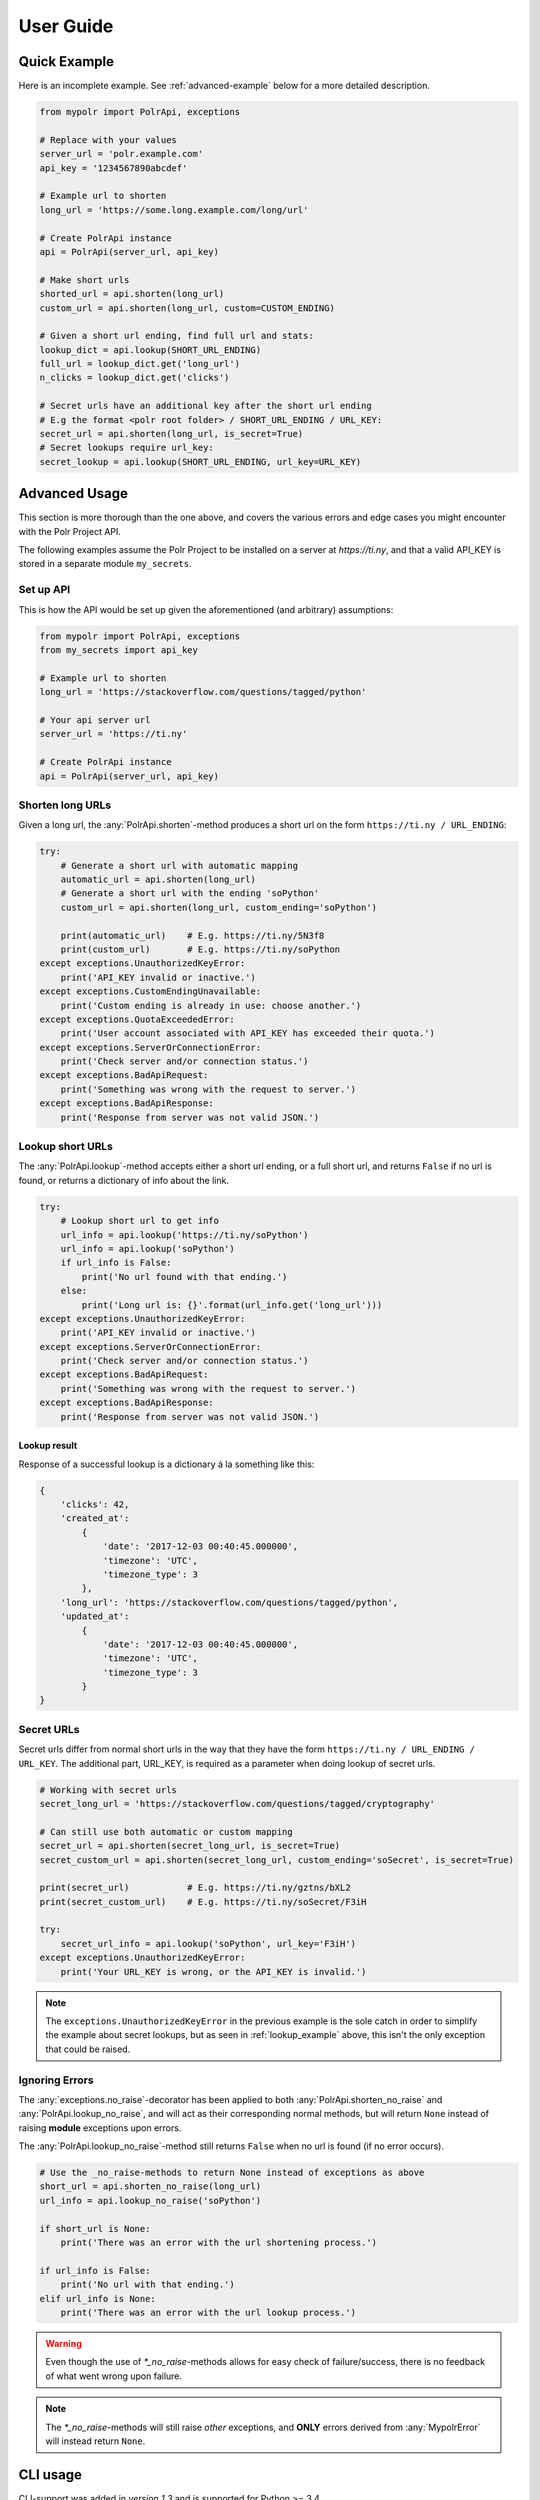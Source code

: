 ******************
User Guide
******************


Quick Example
=============
Here is an incomplete example. See :ref:`advanced-example` below for a more detailed description.

.. before-usage-example

.. code-block:: python

    from mypolr import PolrApi, exceptions

    # Replace with your values
    server_url = 'polr.example.com'
    api_key = '1234567890abcdef'

    # Example url to shorten
    long_url = 'https://some.long.example.com/long/url'

    # Create PolrApi instance
    api = PolrApi(server_url, api_key)

    # Make short urls
    shorted_url = api.shorten(long_url)
    custom_url = api.shorten(long_url, custom=CUSTOM_ENDING)

    # Given a short url ending, find full url and stats:
    lookup_dict = api.lookup(SHORT_URL_ENDING)
    full_url = lookup_dict.get('long_url')
    n_clicks = lookup_dict.get('clicks')

    # Secret urls have an additional key after the short url ending
    # E.g the format <polr root folder> / SHORT_URL_ENDING / URL_KEY:
    secret_url = api.shorten(long_url, is_secret=True)
    # Secret lookups require url_key:
    secret_lookup = api.lookup(SHORT_URL_ENDING, url_key=URL_KEY)

.. after-usage-example

.. before-advanced-example
.. _advanced-example:

Advanced Usage
==============
This section is more thorough than the one above,
and covers the various errors and edge cases you might encounter with the Polr Project API.

The following examples assume the Polr Project to be installed on a server at `https://ti.ny`,
and that a valid API_KEY is stored in a separate module ``my_secrets``.

Set up API
----------
This is how the API would be set up given the aforementioned (and arbitrary) assumptions:


.. code-block:: python

    from mypolr import PolrApi, exceptions
    from my_secrets import api_key

    # Example url to shorten
    long_url = 'https://stackoverflow.com/questions/tagged/python'

    # Your api server url
    server_url = 'https://ti.ny'

    # Create PolrApi instance
    api = PolrApi(server_url, api_key)


Shorten long URLs
-----------------

Given a long url, the :any:`PolrApi.shorten`-method produces a short url on the form ``https://ti.ny / URL_ENDING``:

.. code-block:: python

    try:
        # Generate a short url with automatic mapping
        automatic_url = api.shorten(long_url)
        # Generate a short url with the ending 'soPython'
        custom_url = api.shorten(long_url, custom_ending='soPython')

        print(automatic_url)    # E.g. https://ti.ny/5N3f8
        print(custom_url)       # E.g. https://ti.ny/soPython
    except exceptions.UnauthorizedKeyError:
        print('API_KEY invalid or inactive.')
    except exceptions.CustomEndingUnavailable:
        print('Custom ending is already in use: choose another.')
    except exceptions.QuotaExceededError:
        print('User account associated with API_KEY has exceeded their quota.')
    except exceptions.ServerOrConnectionError:
        print('Check server and/or connection status.')
    except exceptions.BadApiRequest:
        print('Something was wrong with the request to server.')
    except exceptions.BadApiResponse:
        print('Response from server was not valid JSON.')

.. _lookup_example:

Lookup short URLs
-----------------
The :any:`PolrApi.lookup`-method accepts either a short url ending, or a full short url, and returns ``False`` if no
url is found, or returns a dictionary of info about the link.

.. code-block:: python

    try:
        # Lookup short url to get info
        url_info = api.lookup('https://ti.ny/soPython')
        url_info = api.lookup('soPython')
        if url_info is False:
            print('No url found with that ending.')
        else:
            print('Long url is: {}'.format(url_info.get('long_url')))
    except exceptions.UnauthorizedKeyError:
        print('API_KEY invalid or inactive.')
    except exceptions.ServerOrConnectionError:
        print('Check server and/or connection status.')
    except exceptions.BadApiRequest:
        print('Something was wrong with the request to server.')
    except exceptions.BadApiResponse:
        print('Response from server was not valid JSON.')

Lookup result
'''''''''''''
Response of a successful lookup is a dictionary á la something like this:

.. code-block:: python

    {
        'clicks': 42,
        'created_at':
            {
                'date': '2017-12-03 00:40:45.000000',
                'timezone': 'UTC',
                'timezone_type': 3
            },
        'long_url': 'https://stackoverflow.com/questions/tagged/python',
        'updated_at':
            {
                'date': '2017-12-03 00:40:45.000000',
                'timezone': 'UTC',
                'timezone_type': 3
            }
    }


Secret URLs
-----------

Secret urls differ from normal short urls in the way that they have the form ``https://ti.ny / URL_ENDING / URL_KEY``.
The additional part, URL_KEY, is required as a parameter when doing lookup of secret urls.

.. code-block:: python

    # Working with secret urls
    secret_long_url = 'https://stackoverflow.com/questions/tagged/cryptography'

    # Can still use both automatic or custom mapping
    secret_url = api.shorten(secret_long_url, is_secret=True)
    secret_custom_url = api.shorten(secret_long_url, custom_ending='soSecret', is_secret=True)

    print(secret_url)           # E.g. https://ti.ny/gztns/bXL2
    print(secret_custom_url)    # E.g. https://ti.ny/soSecret/F3iH

    try:
        secret_url_info = api.lookup('soPython', url_key='F3iH')
    except exceptions.UnauthorizedKeyError:
        print('Your URL_KEY is wrong, or the API_KEY is invalid.')

.. note:: The ``exceptions.UnauthorizedKeyError`` in the previous example is the sole catch
          in order to simplify the example about secret lookups,
          but as seen in :ref:`lookup_example` above,
          this isn't the only exception that could be raised.

Ignoring Errors
---------------
The :any:`exceptions.no_raise`-decorator has been applied to both
:any:`PolrApi.shorten_no_raise` and :any:`PolrApi.lookup_no_raise`,
and will act as their corresponding normal methods,
but will return ``None`` instead of raising **module** exceptions upon errors.

The :any:`PolrApi.lookup_no_raise`-method still returns ``False`` when no url is found (if no error occurs).

.. code-block:: python

    # Use the _no_raise-methods to return None instead of exceptions as above
    short_url = api.shorten_no_raise(long_url)
    url_info = api.lookup_no_raise('soPython')

    if short_url is None:
        print('There was an error with the url shortening process.')

    if url_info is False:
        print('No url with that ending.')
    elif url_info is None:
        print('There was an error with the url lookup process.')

.. warning:: Even though the use of `\*_no_raise`-methods allows for easy check of failure/success,
             there is no feedback of what went wrong upon failure.

.. note:: The `\*_no_raise`-methods will still raise *other* exceptions, and
          **ONLY** errors derived from :any:`MypolrError` will instead return ``None``.

.. after-advanced-example

CLI usage
=========

CLI-support was added in *version 1.3* and is supported for Python >= 3.4.

Examples
--------

Assuming Polr Project is intalled on *https://ti.ny* and that your API_KEY is *abcdef1234567890*,
below is a few examples. Read full description of the interface further down.

Basic example, performs the default :any:`PolrApi.shorten` action.

.. code-block:: none

   python -m mypolr http://some.long.example.com --server https://ti.ny --key abcdef1234567890

Set ``-l``/``--lookup`` option to perform :any:`PolrApi.lookup` action.

.. code-block:: none

   python -m mypolr https://ti.ny/5Bn8V --lookup

In the previous example, no server configuration values were used.
They, including the key, can be saved **in plaintext** to *~/.mypolr/config.ini* with the ``--save`` option.
This will load the saved values if not presented upon invocation.

.. code-block:: none

   python -m mypolr --server https://ti.ny --key abcdef1234567890 --save

Clear the *config.ini*-file with the ``--clear`` option.

.. code-block:: none

   python -m mypolr --clear

CLI description
---------------

.. argparse::
   :module: mypolr.__main__
   :func: make_argparser
   :prog: mypolr
